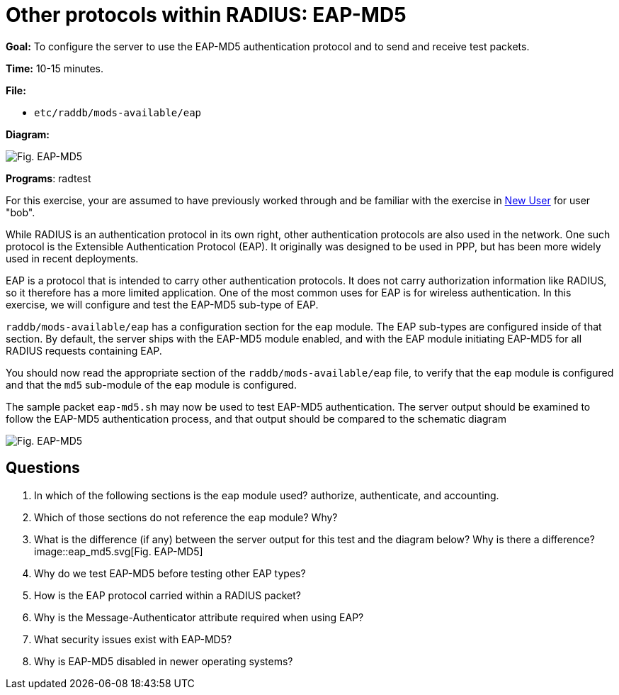 = Other protocols within RADIUS: EAP-MD5

*Goal:* To configure the server to use the EAP-MD5 authentication
protocol and to send and receive test packets.

*Time:* 10-15 minutes.

*File:*

- `etc/raddb/mods-available/eap`

*Diagram:*

image::eap-md5.svg[Fig. EAP-MD5]

*Programs*: radtest

For this exercise, your are assumed to have previously worked
through and be familiar with the exercise in xref:new_user.adoc[New User] for
user "bob".

While RADIUS is an authentication protocol in its own right, other
authentication protocols are also used in the network. One such protocol
is the Extensible Authentication Protocol (EAP). It originally was
designed to be used in PPP, but has been more widely used in recent
deployments.

EAP is a protocol that is intended to carry other authentication
protocols. It does not carry authorization information like RADIUS, so it
therefore has a more limited application. One of the most common uses for
EAP is for wireless authentication. In this exercise, we will configure
and test the EAP-MD5 sub-type of EAP.

`raddb/mods-available/eap` has a configuration section for the `eap`
module. The EAP sub-types are configured inside of that section. By
default, the server ships with the EAP-MD5 module enabled, and with the
EAP module initiating EAP-MD5 for all RADIUS requests containing EAP.

You should now read the appropriate section of the `raddb/mods-available/eap`
file, to verify that the `eap` module is configured and that the `md5`
sub-module of the `eap` module is configured.

The sample packet `eap-md5.sh` may now be used to test EAP-MD5
authentication. The server output should be examined to follow the
EAP-MD5 authentication process, and that output should be compared to the
schematic diagram

image::eap-md5.svg[Fig. EAP-MD5]

== Questions

1.  In which of the following sections is the `eap` module used?
authorize, authenticate, and accounting.
2.  Which of those sections do not reference the `eap`
module? Why?
3.  What is the difference (if any) between the server output for this
test and the diagram below? Why is there a difference?
image::eap_md5.svg[Fig. EAP-MD5]
4.  Why do we test EAP-MD5 before testing other EAP types?
5.  How is the EAP protocol carried within a RADIUS packet?
6.  Why is the Message-Authenticator attribute required when using EAP?
7.  What security issues exist with EAP-MD5?
8.  Why is EAP-MD5 disabled in newer operating systems?

// Copyright (C) 2021 Network RADIUS SAS.  Licenced under CC-by-NC 4.0.
// Development of this documentation was sponsored by Network RADIUS SAS.
